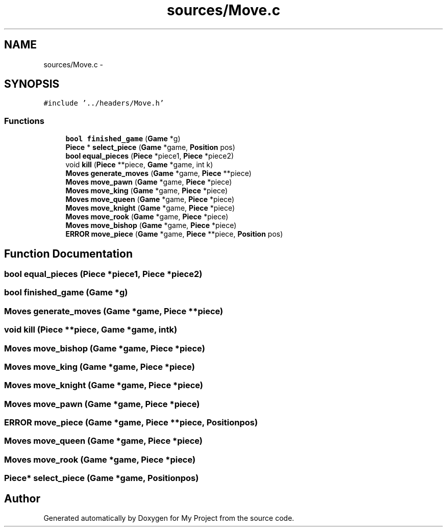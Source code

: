 .TH "sources/Move.c" 3 "Wed Oct 5 2016" "My Project" \" -*- nroff -*-
.ad l
.nh
.SH NAME
sources/Move.c \- 
.SH SYNOPSIS
.br
.PP
\fC#include '\&.\&./headers/Move\&.h'\fP
.br

.SS "Functions"

.in +1c
.ti -1c
.RI "\fBbool\fP \fBfinished_game\fP (\fBGame\fP *g)"
.br
.ti -1c
.RI "\fBPiece\fP * \fBselect_piece\fP (\fBGame\fP *game, \fBPosition\fP pos)"
.br
.ti -1c
.RI "\fBbool\fP \fBequal_pieces\fP (\fBPiece\fP *piece1, \fBPiece\fP *piece2)"
.br
.ti -1c
.RI "void \fBkill\fP (\fBPiece\fP **piece, \fBGame\fP *game, int k)"
.br
.ti -1c
.RI "\fBMoves\fP \fBgenerate_moves\fP (\fBGame\fP *game, \fBPiece\fP **piece)"
.br
.ti -1c
.RI "\fBMoves\fP \fBmove_pawn\fP (\fBGame\fP *game, \fBPiece\fP *piece)"
.br
.ti -1c
.RI "\fBMoves\fP \fBmove_king\fP (\fBGame\fP *game, \fBPiece\fP *piece)"
.br
.ti -1c
.RI "\fBMoves\fP \fBmove_queen\fP (\fBGame\fP *game, \fBPiece\fP *piece)"
.br
.ti -1c
.RI "\fBMoves\fP \fBmove_knight\fP (\fBGame\fP *game, \fBPiece\fP *piece)"
.br
.ti -1c
.RI "\fBMoves\fP \fBmove_rook\fP (\fBGame\fP *game, \fBPiece\fP *piece)"
.br
.ti -1c
.RI "\fBMoves\fP \fBmove_bishop\fP (\fBGame\fP *game, \fBPiece\fP *piece)"
.br
.ti -1c
.RI "\fBERROR\fP \fBmove_piece\fP (\fBGame\fP *game, \fBPiece\fP **piece, \fBPosition\fP pos)"
.br
.in -1c
.SH "Function Documentation"
.PP 
.SS "\fBbool\fP equal_pieces (\fBPiece\fP *piece1, \fBPiece\fP *piece2)"

.SS "\fBbool\fP finished_game (\fBGame\fP *g)"

.SS "\fBMoves\fP generate_moves (\fBGame\fP *game, \fBPiece\fP **piece)"

.SS "void kill (\fBPiece\fP **piece, \fBGame\fP *game, intk)"

.SS "\fBMoves\fP move_bishop (\fBGame\fP *game, \fBPiece\fP *piece)"

.SS "\fBMoves\fP move_king (\fBGame\fP *game, \fBPiece\fP *piece)"

.SS "\fBMoves\fP move_knight (\fBGame\fP *game, \fBPiece\fP *piece)"

.SS "\fBMoves\fP move_pawn (\fBGame\fP *game, \fBPiece\fP *piece)"

.SS "\fBERROR\fP move_piece (\fBGame\fP *game, \fBPiece\fP **piece, \fBPosition\fPpos)"

.SS "\fBMoves\fP move_queen (\fBGame\fP *game, \fBPiece\fP *piece)"

.SS "\fBMoves\fP move_rook (\fBGame\fP *game, \fBPiece\fP *piece)"

.SS "\fBPiece\fP* select_piece (\fBGame\fP *game, \fBPosition\fPpos)"

.SH "Author"
.PP 
Generated automatically by Doxygen for My Project from the source code\&.
